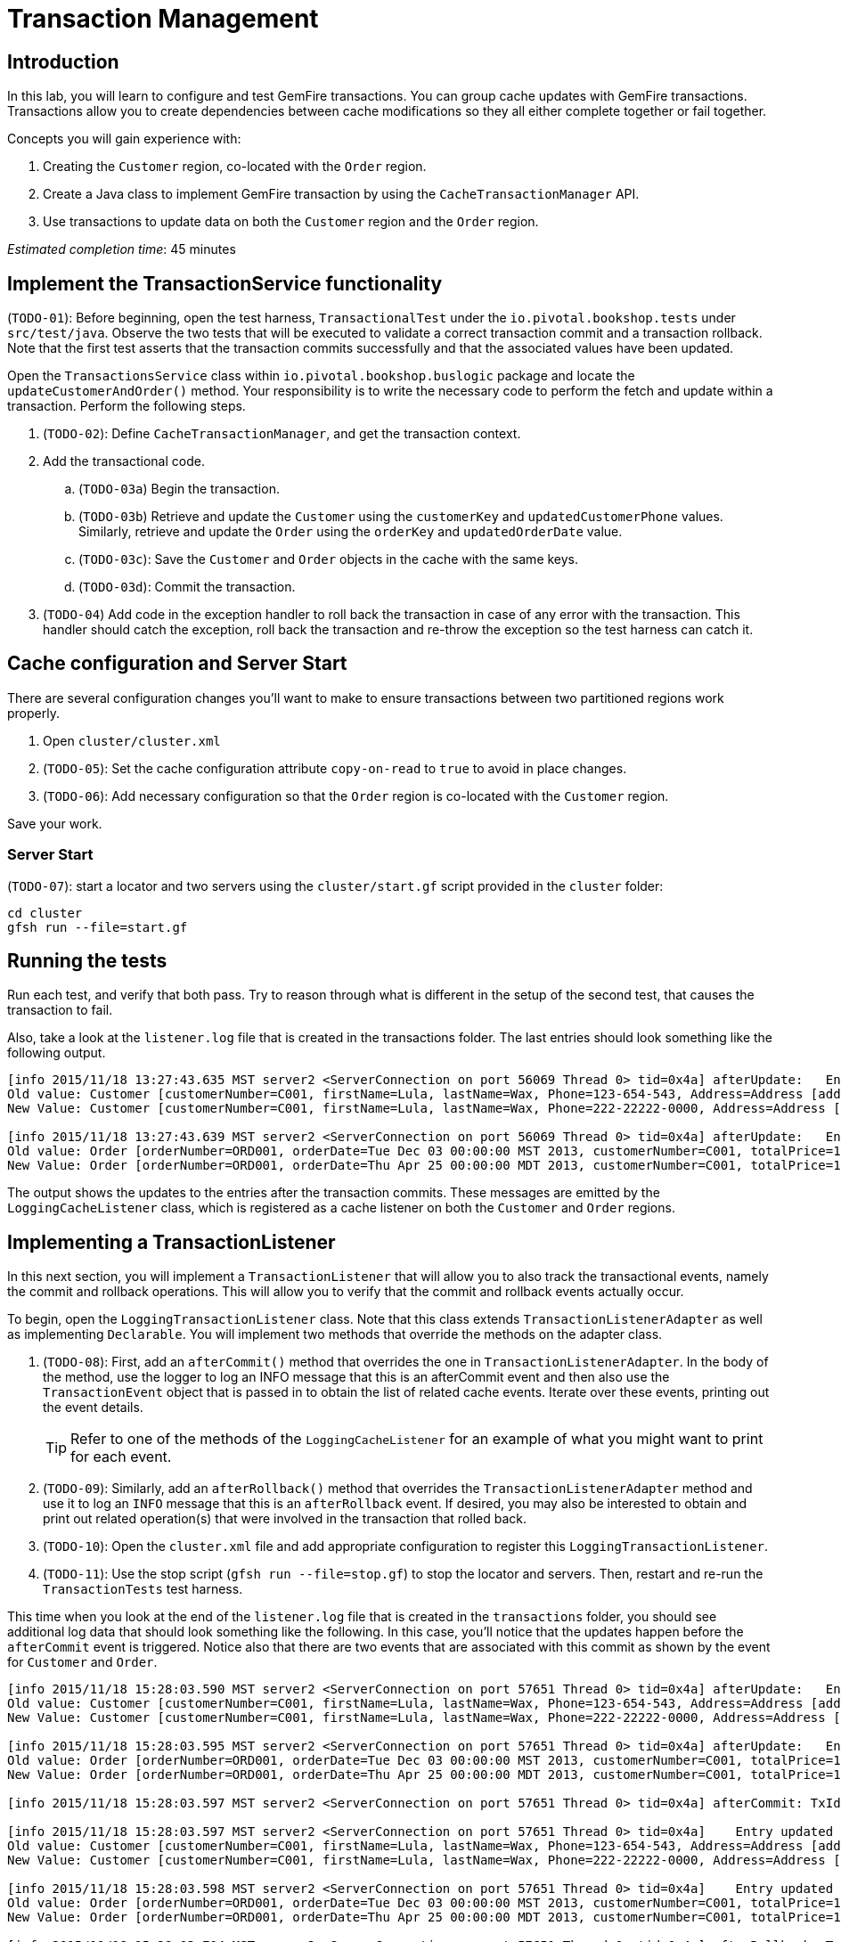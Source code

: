= Transaction Management

== Introduction

In this lab, you will learn to configure and test GemFire transactions. You can group cache updates with GemFire transactions. Transactions allow you to create dependencies between cache modifications so they all either complete together or fail together.

.Concepts you will gain experience with:
. Creating the `Customer` region, co-located with the `Order` region.
. Create a Java class to implement GemFire transaction by using the `CacheTransactionManager` API.
. Use transactions to update data on both the `Customer` region and the `Order` region.


_Estimated completion time_: 45 minutes


== Implement the TransactionService functionality

(`TODO-01`): Before beginning, open the test harness, `TransactionalTest` under the `io.pivotal.bookshop.tests` under `src/test/java`. Observe the two tests that will be executed to validate a correct transaction commit and a transaction rollback. Note that the first test asserts that the transaction commits successfully and that the associated values have been updated.

Open the `TransactionsService` class within `io.pivotal.bookshop.buslogic` package and locate the `updateCustomerAndOrder()` method. Your responsibility is to write the necessary code to perform the fetch and update within a transaction. Perform the
following steps.

. (`TODO-02`): Define `CacheTransactionManager`, and get the transaction context.

. Add the transactional code.

.. (`TODO-03a`) Begin the transaction.

.. (`TODO-03b`) Retrieve and update the `Customer` using the `customerKey` and `updatedCustomerPhone` values. Similarly, retrieve and update the `Order` using the `orderKey` and `updatedOrderDate` value.

.. (`TODO-03c`): Save the `Customer` and `Order` objects in the cache with the same keys.

.. (`TODO-03d`): Commit the transaction.

. (`TODO-04`) Add code in the exception handler to roll back the transaction in case of any error with the transaction. This handler should catch the exception, roll back the transaction and re-throw the exception so the test harness can catch it.


== Cache configuration and Server Start

There are several configuration changes you'll want to make to ensure transactions between two partitioned regions work properly.

. Open `cluster/cluster.xml`

. (`TODO-05`): Set the cache configuration attribute `copy-on-read` to `true` to avoid in place changes.

. (`TODO-06`): Add necessary configuration so that the `Order` region is co-located with the `Customer` region.

Save your work.


=== Server Start

(`TODO-07`): start a locator and two servers using the `cluster/start.gf` script provided in the `cluster` folder:

----
cd cluster
gfsh run --file=start.gf
----


== Running the tests

Run each test, and verify that both pass.  Try to reason through what is different in the setup of the second test, that causes the transaction to fail.

Also, take a look at the `listener.log` file that is created in the transactions folder. The last entries should look something like the following output.

[.small]
----
[info 2015/11/18 13:27:43.635 MST server2 <ServerConnection on port 56069 Thread 0> tid=0x4a] afterUpdate:   Entry updated for key: 1001
Old value: Customer [customerNumber=C001, firstName=Lula, lastName=Wax, Phone=123-654-543, Address=Address [addressTag=HOME, addressLine1=123 Main St., city=Topeka, state=KS, postalCode=50505, country=US]]
New Value: Customer [customerNumber=C001, firstName=Lula, lastName=Wax, Phone=222-22222-0000, Address=Address [addressTag=HOME, addressLine1=123 Main St., city=Topeka, state=KS, postalCode=50505, country=US]]

[info 2015/11/18 13:27:43.639 MST server2 <ServerConnection on port 56069 Thread 0> tid=0x4a] afterUpdate:   Entry updated for key: 1001
Old value: Order [orderNumber=ORD001, orderDate=Tue Dec 03 00:00:00 MST 2013, customerNumber=C001, totalPrice=103.5, orderItems=[ProductItem:  [itemNumber=P001, Description=Toy], ProductItem:  [itemNumber=P002, Description=Watch], ProductItem:  [itemNumber=P003, Description=Pen]]]
New Value: Order [orderNumber=ORD001, orderDate=Thu Apr 25 00:00:00 MDT 2013, customerNumber=C001, totalPrice=103.5, orderItems=[ProductItem:  [itemNumber=P001, Description=Toy], ProductItem:  [itemNumber=P002, Description=Watch], ProductItem:  [itemNumber=P003, Description=Pen]]]
----

The output shows the updates to the entries after the transaction commits.  These messages are emitted by the `LoggingCacheListener` class, which is registered as a cache listener on both the `Customer` and `Order` regions.


== Implementing a TransactionListener

In this next section, you will implement a `TransactionListener` that will allow you to also track the transactional events, namely the commit and rollback operations. This will allow you to verify that the commit and rollback events actually occur.

To begin, open the `LoggingTransactionListener` class. Note that this class extends `TransactionListenerAdapter` as well as implementing `Declarable`. You will implement two methods that override the methods on the adapter class.

. (`TODO-08`): First, add an `afterCommit()` method that overrides the one in `TransactionListenerAdapter`. In the body of the method, use the logger to log an INFO message that this is an afterCommit event and then also use the `TransactionEvent` object that is passed in to obtain the list of related cache events. Iterate over these events, printing out the event details.
+
TIP: Refer to one of the methods of the `LoggingCacheListener` for an example of what you might want to print for each event.

. (`TODO-09`): Similarly, add an `afterRollback()` method that overrides the `TransactionListenerAdapter` method and use it to log an `INFO` message that this is an `afterRollback` event. If desired, you may also be interested to obtain and print out related operation(s) that were involved in the transaction that rolled back.

. (`TODO-10`): Open the `cluster.xml` file and add appropriate configuration to register this `LoggingTransactionListener`.

. (`TODO-11`): Use the stop script (`gfsh run --file=stop.gf`) to stop the locator and servers. Then, restart and re-run the `TransactionTests` test harness.


This time when you look at the end of the `listener.log` file that is created in the `transactions` folder, you should see additional log data that should look something like the following. In this case, you'll notice that the updates happen before the `afterCommit` event is triggered. Notice also that there are two events that are associated with this commit as shown by the event for `Customer` and `Order`.

[.small]
----
[info 2015/11/18 15:28:03.590 MST server2 <ServerConnection on port 57651 Thread 0> tid=0x4a] afterUpdate:   Entry updated for key: 1001
Old value: Customer [customerNumber=C001, firstName=Lula, lastName=Wax, Phone=123-654-543, Address=Address [addressTag=HOME, addressLine1=123 Main St., city=Topeka, state=KS, postalCode=50505, country=US]]
New Value: Customer [customerNumber=C001, firstName=Lula, lastName=Wax, Phone=222-22222-0000, Address=Address [addressTag=HOME, addressLine1=123 Main St., city=Topeka, state=KS, postalCode=50505, country=US]]

[info 2015/11/18 15:28:03.595 MST server2 <ServerConnection on port 57651 Thread 0> tid=0x4a] afterUpdate:   Entry updated for key: 1001
Old value: Order [orderNumber=ORD001, orderDate=Tue Dec 03 00:00:00 MST 2013, customerNumber=C001, totalPrice=103.5, orderItems=[ProductItem:  [itemNumber=P001, Description=Toy], ProductItem:  [itemNumber=P002, Description=Watch], ProductItem:  [itemNumber=P003, Description=Pen]]]
New Value: Order [orderNumber=ORD001, orderDate=Thu Apr 25 00:00:00 MDT 2013, customerNumber=C001, totalPrice=103.5, orderItems=[ProductItem:  [itemNumber=P001, Description=Toy], ProductItem:  [itemNumber=P002, Description=Watch], ProductItem:  [itemNumber=P003, Description=Pen]]]

[info 2015/11/18 15:28:03.597 MST server2 <ServerConnection on port 57651 Thread 0> tid=0x4a] afterCommit: TxId= TXId: 192.168.0.60(DataOperations Client:31819:loner):57660:0d39b61c:DataOperations Client:1

[info 2015/11/18 15:28:03.597 MST server2 <ServerConnection on port 57651 Thread 0> tid=0x4a]    Entry updated for key: 1001
Old value: Customer [customerNumber=C001, firstName=Lula, lastName=Wax, Phone=123-654-543, Address=Address [addressTag=HOME, addressLine1=123 Main St., city=Topeka, state=KS, postalCode=50505, country=US]]
New Value: Customer [customerNumber=C001, firstName=Lula, lastName=Wax, Phone=222-22222-0000, Address=Address [addressTag=HOME, addressLine1=123 Main St., city=Topeka, state=KS, postalCode=50505, country=US]]

[info 2015/11/18 15:28:03.598 MST server2 <ServerConnection on port 57651 Thread 0> tid=0x4a]    Entry updated for key: 1001
Old value: Order [orderNumber=ORD001, orderDate=Tue Dec 03 00:00:00 MST 2013, customerNumber=C001, totalPrice=103.5, orderItems=[ProductItem:  [itemNumber=P001, Description=Toy], ProductItem:  [itemNumber=P002, Description=Watch], ProductItem:  [itemNumber=P003, Description=Pen]]]
New Value: Order [orderNumber=ORD001, orderDate=Thu Apr 25 00:00:00 MDT 2013, customerNumber=C001, totalPrice=103.5, orderItems=[ProductItem:  [itemNumber=P001, Description=Toy], ProductItem:  [itemNumber=P002, Description=Watch], ProductItem:  [itemNumber=P003, Description=Pen]]]

[info 2015/11/18 15:28:03.704 MST server2 <ServerConnection on port 57651 Thread 0> tid=0x4a] afterRollback: TxId= TXId: 192.168.0.60(DataOperations Client:31819:loner):57660:0d39b61c:DataOperations Client:2

[info 2015/11/18 15:28:03.704 MST server2 <ServerConnection on port 57651 Thread 0> tid=0x4a]    Cache event received with operation: UPDATE
----


Congratulations!! You have completed this lab. Be sure to use the `stop.gf` script to stop the locator and servers.


